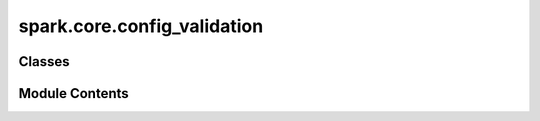 spark.core.config_validation
============================

.. py:module:: spark.core.config_validation


Classes
-------

.. autoapisummary::

   spark.core.config_validation.ConfigurationValidator
   spark.core.config_validation.TypeValidator
   spark.core.config_validation.PositiveValidator
   spark.core.config_validation.BinaryValidator
   spark.core.config_validation.ZeroOneValidator


Module Contents
---------------

.. py:class:: ConfigurationValidator(field)

   Base class for validators for the fields in a SparkConfig.


   .. py:attribute:: field


   .. py:method:: validate(value)
      :abstractmethod:



.. py:class:: TypeValidator(field)

   Bases: :py:obj:`ConfigurationValidator`


   Validates the type of the field against a set of valid_types defined in the metadata.


   .. py:method:: validate(value)


.. py:class:: PositiveValidator(field)

   Bases: :py:obj:`ConfigurationValidator`


   Validates that the value(s) of the attribute are greater than zero.


   .. py:method:: validate(value)


.. py:class:: BinaryValidator(field)

   Bases: :py:obj:`ConfigurationValidator`


   Validates that the value(s) of the attribute are in the set {0,1}.


   .. py:method:: validate(value)


.. py:class:: ZeroOneValidator(field)

   Bases: :py:obj:`ConfigurationValidator`


   Validates that the value(s) of the attribute are in the range [0,1].


   .. py:method:: validate(value)


